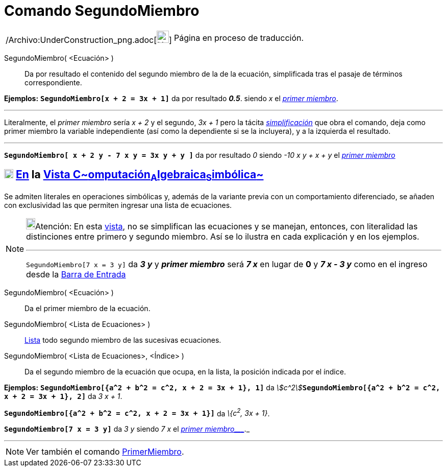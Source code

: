 = Comando SegundoMiembro
:page-en: commands/RightSide_Command
ifdef::env-github[:imagesdir: /es/modules/ROOT/assets/images]

[width="100%",cols="50%,50%",]
|===
a|
/Archivo:UnderConstruction_png.adoc[image:24px-UnderConstruction.png[UnderConstruction.png,width=24,height=24]]

|Página en proceso de traducción.
|===

SegundoMiembro( <Ecuación> )::
  Da por resultado el contenido del segundo miembro de la de la ecuación, simplificada tras el pasaje de términos
  correspondiente.

[EXAMPLE]
====

*Ejemplos:* *`++SegundoMiembro[x + 2 = 3x + 1]++`* da por resultado *_0.5_*. siendo _x_ el
xref:/commands/PrimerMiembro.adoc[_primer miembro_].

'''''

[.small]#Literalmente, el _primer miembro_ sería _x + 2_ y el segundo, _3x + 1_ pero la tácita
xref:/commands/Simplifica.adoc[_simplificación_] que obra el comando, deja como primer miembro la variable independiente
(así como la dependiente si se la incluyera), y a la izquierda el resultado.#

'''''

*`++SegundoMiembro[ x + 2 y - 7 x  y  = 3x y + y ]++`* da por resultado _0_ siendo _-10 x y + x + y_ el
xref:/commands/PrimerMiembro.adoc[_primer miembro_]

====

== xref:/Vista_CAS.adoc[image:18px-Menu_view_cas.svg.png[Menu view cas.svg,width=18,height=18]] xref:/commands/Comandos_Específicos_CAS_(Cálculo_Avanzado).adoc[En] la xref:/Vista_CAS.adoc[Vista C~[.small]#omputación#~A~[.small]#lgebraica#~S~[.small]#imbólica#~]

Se admiten literales en operaciones simbólicas y, además de la variante previa con un comportamiento diferenciado, se
añaden con exclusividad las que permiten ingresar una lista de ecuaciones.

[NOTE]
====

image:18px-Bulbgraph.png[Bulbgraph.png,width=18,height=22]Atención: En esta xref:/Vista_CAS.adoc[vista], no se
simplifican las ecuaciones y se manejan, entonces, con literalidad las distinciones entre primero y segundo miembro. Así
se lo ilustra en cada explicación y en los ejemplos.

'''''

`++SegundoMiembro[7 x = 3 y]++` da *_3 y_* y *_primer miembro_* será *_7 x_* en lugar de *0* y *_7 x - 3 y_* como en el
ingreso desde la xref:/Barra_de_Entrada.adoc[Barra de Entrada]

====

SegundoMiembro( <Ecuación> )::
  Da el primer miembro de la ecuación.
SegundoMiembro( <Lista de Ecuaciones> )::
  xref:/Listas.adoc[Lista] todo segundo miembro de las sucesivas ecuaciones.
SegundoMiembro( <Lista de Ecuaciones>, <Índice> )::
  Da el segundo miembro de la ecuación que ocupa, en la lista, la posición indicada por el índice.

[EXAMPLE]
====

*Ejemplos:* *`++SegundoMiembro[{a^2 + b^2 = c^2, x + 2 = 3x + 1}, 1]++`* da
__stem:[c^2]__**`++SegundoMiembro[{a^2 + b^2 = c^2, x + 2 = 3x + 1},  2]++`** da _3 x + 1_.

====

[EXAMPLE]
====

*`++SegundoMiembro[{a^2 + b^2 = c^2, x + 2 = 3x + 1}]++`* da _\{c^2^, 3x + 1}_.

====

[EXAMPLE]
====

*`++SegundoMiembro[7 x = 3 y]++`* da _3 y_ siendo _7 x_ el _xref:/commands/PrimerMiembro.adoc[primer miembro____]._

====

'''''

[NOTE]
====

Ver también el comando xref:/commands/PrimerMiembro.adoc[PrimerMiembro].

====
